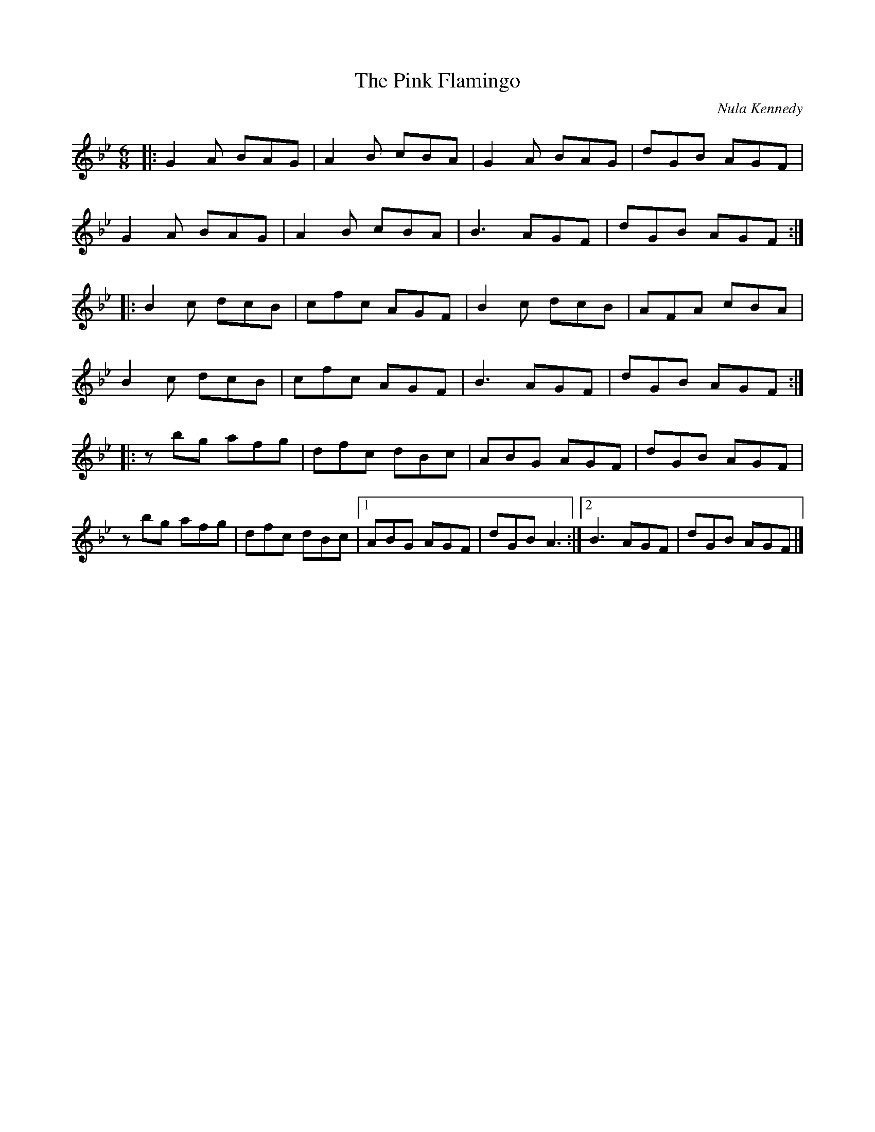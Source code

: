 X:229
T:The Pink Flamingo
C:Nula Kennedy
R:jig
M:6/8
L:1/8
K:Gmin
|: G2A BAG | A2B cBA | G2A BAG | dGB AGF |
   G2A BAG | A2B cBA | B3  AGF | dGB AGF ::
   B2c dcB | cfc AGF | B2c dcB | AFA cBA |
   B2c dcB | cfc AGF | B3  AGF | dGB AGF ::
   zbg afg | dfc dBc | ABG AGF | dGB AGF |
   zbg afg | dfc dBc |1 ABG AGF | dGB A3 :|2 B3 AGF | dGB AGF |]
